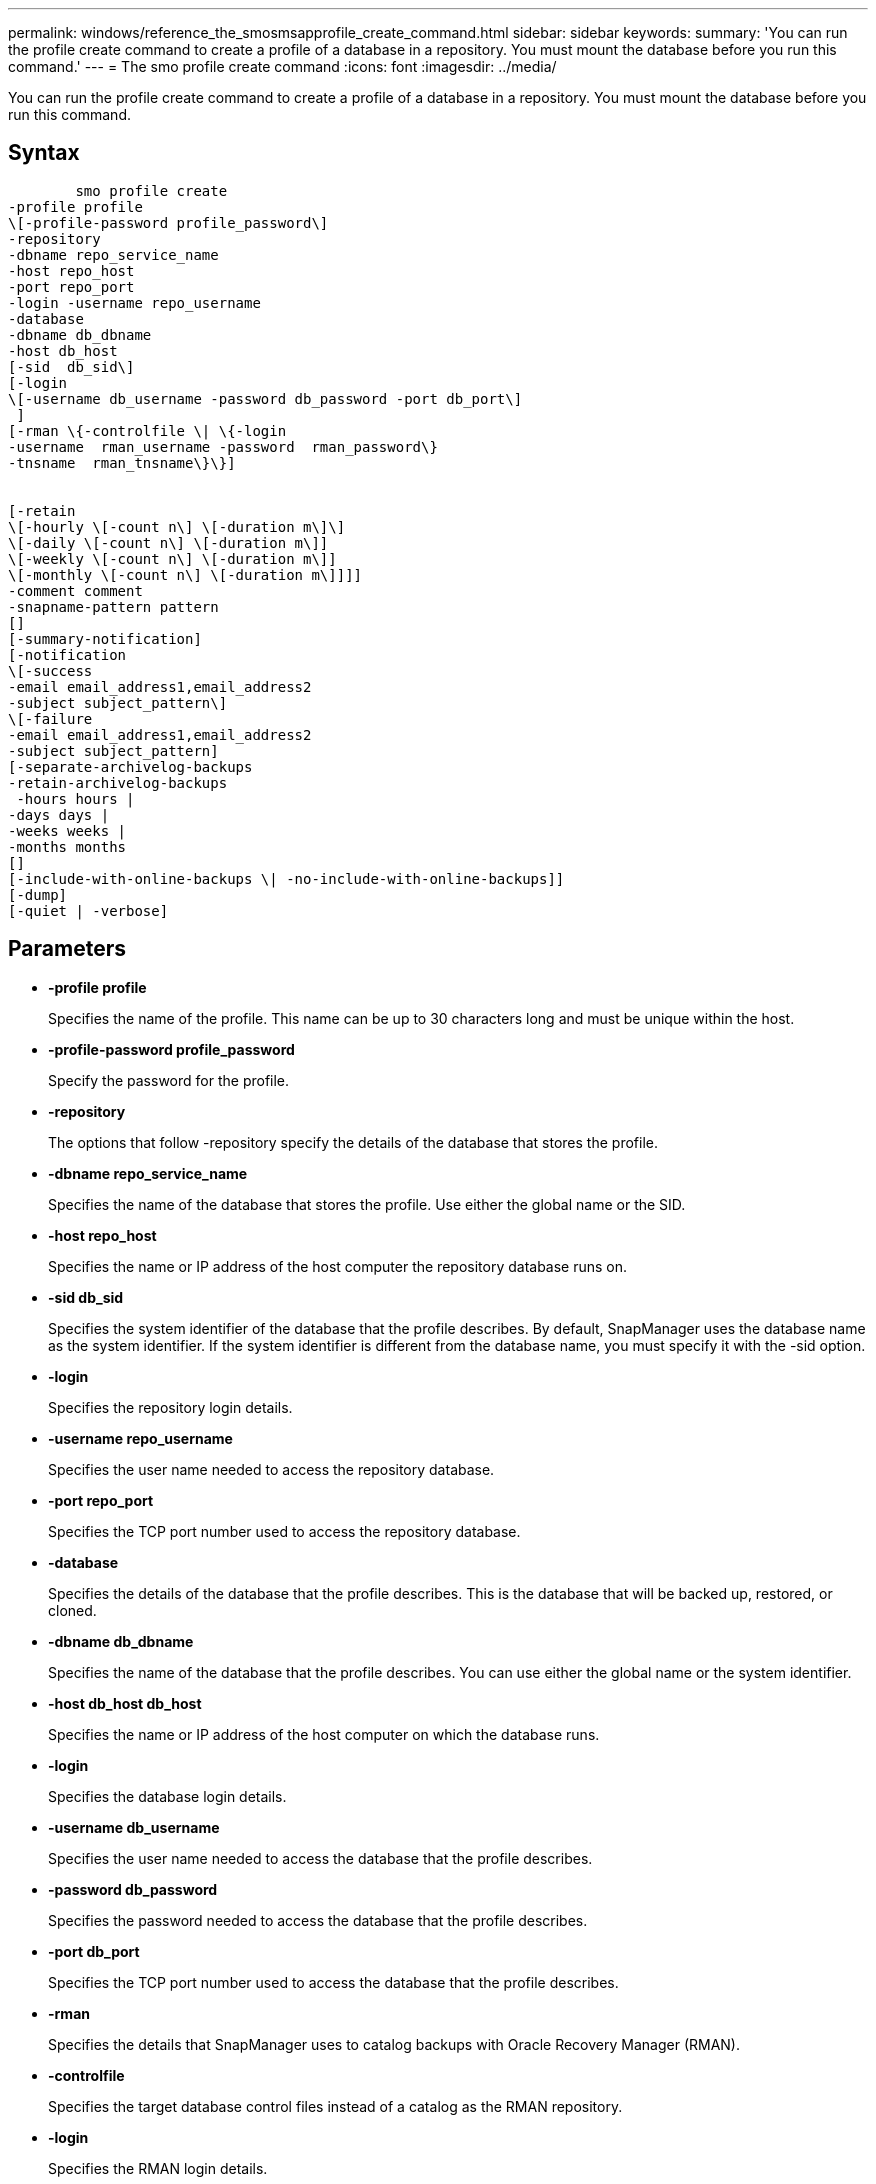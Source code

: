 ---
permalink: windows/reference_the_smosmsapprofile_create_command.html
sidebar: sidebar
keywords: 
summary: 'You can run the profile create command to create a profile of a database in a repository. You must mount the database before you run this command.'
---
= The smo profile create command
:icons: font
:imagesdir: ../media/

[.lead]
You can run the profile create command to create a profile of a database in a repository. You must mount the database before you run this command.

== Syntax

----

        smo profile create 
-profile profile
\[-profile-password profile_password\] 
-repository 
-dbname repo_service_name 
-host repo_host 
-port repo_port 
-login -username repo_username 
-database 
-dbname db_dbname 
-host db_host
[-sid  db_sid\]
[-login 
\[-username db_username -password db_password -port db_port\] 
 ]   
[-rman \{-controlfile \| \{-login 
-username  rman_username -password  rman_password\} 
-tnsname  rman_tnsname\}\}]


[-retain 
\[-hourly \[-count n\] \[-duration m\]\] 
\[-daily \[-count n\] \[-duration m\]] 
\[-weekly \[-count n\] \[-duration m\]] 
\[-monthly \[-count n\] \[-duration m\]]]] 
-comment comment 
-snapname-pattern pattern 
[] 
[-summary-notification] 
[-notification 
\[-success 
-email email_address1,email_address2 
-subject subject_pattern\] 
\[-failure  
-email email_address1,email_address2 
-subject subject_pattern] 
[-separate-archivelog-backups
-retain-archivelog-backups
 -hours hours |
-days days |
-weeks weeks |
-months months
[]
[-include-with-online-backups \| -no-include-with-online-backups]]
[-dump]
[-quiet | -verbose]
----

== Parameters

* *-profile profile*
+
Specifies the name of the profile. This name can be up to 30 characters long and must be unique within the host.

* *-profile-password profile_password*
+
Specify the password for the profile.

* *-repository*
+
The options that follow -repository specify the details of the database that stores the profile.

* *-dbname repo_service_name*
+
Specifies the name of the database that stores the profile. Use either the global name or the SID.

* *-host repo_host*
+
Specifies the name or IP address of the host computer the repository database runs on.

* *-sid db_sid*
+
Specifies the system identifier of the database that the profile describes. By default, SnapManager uses the database name as the system identifier. If the system identifier is different from the database name, you must specify it with the -sid option.

* *-login*
+
Specifies the repository login details.

* *-username repo_username*
+
Specifies the user name needed to access the repository database.

* *-port repo_port*
+
Specifies the TCP port number used to access the repository database.

* *-database*
+
Specifies the details of the database that the profile describes. This is the database that will be backed up, restored, or cloned.

* *-dbname db_dbname*
+
Specifies the name of the database that the profile describes. You can use either the global name or the system identifier.

* *-host db_host db_host*
+
Specifies the name or IP address of the host computer on which the database runs.

* *-login*
+
Specifies the database login details.

* *-username db_username*
+
Specifies the user name needed to access the database that the profile describes.

* *-password db_password*
+
Specifies the password needed to access the database that the profile describes.

* *-port db_port*
+
Specifies the TCP port number used to access the database that the profile describes.

* *-rman*
+
Specifies the details that SnapManager uses to catalog backups with Oracle Recovery Manager (RMAN).

* *-controlfile*
+
Specifies the target database control files instead of a catalog as the RMAN repository.

* *-login*
+
Specifies the RMAN login details.

* *-password rman_password*
+
Specifies the password used to log in to the RMAN catalog.

* *-username rman_username*
+
Specifies the user name used to log in to the RMAN catalog.

* *-tnsname tnsname*
+
Specifies the tnsname connection name (this is defined in the tsname.ora file).

* *-retain [-hourly [-count n] [-duration m]] [-daily [-count n] [-duration m]] [-weekly [-count n] [-duration m]] [-monthly [-count n] [-duration m]]*
+
Specifies the retention policy for a backup where either or both of a retention count along with a retention duration for a retention class (hourly, daily, weekly, monthly).
+
For each retention class, either or both of a retention count or a retention duration may be specified. The duration is in units of the class (for example, hours for hourly, days for daily). For instance, if the user specifies only a retention duration of 7 for daily backups, then SnapManager will not limit the number of daily backups for the profile (because the retention count is 0), but SnapManager will automatically delete daily backups created over 7 days ago.

* *-comment comment*
+
Specifies the comment for a profile describing the profile domain.

* *-snapname-pattern pattern*
+
Specifies the naming pattern for Snapshot copies. You can also include custom text, for example, HAOPS for highly available operations, in all Snapshot copy names. You can change the Snapshot copy naming pattern when you create a profile or after the profile has been created. The updated pattern applies only to Snapshot copies that have not yet been created. Snapshot copies that exist retain the previous Snapname pattern. You can use several variables in the pattern text.

* *-summary-notification*
+
Specifies that summary email notification is enabled for the new profile.

* *-notification  -success-email  e-mail_address1,e-mail address2  -subject  subject_pattern*
+
Specifies that email notification is enabled for the new profile so that emails are received by recipients when the SnapManager operation succeeds. You must enter a single email address or multiple email addresses to which email alerts will be sent and an email subject pattern for the new profile.
+
You can also include custom subject text for the new profile. You can change the subject text when you create a profile or after the profile has been created. The updated subject applies only to the emails that are not sent. You can use several variables for the email subject.

* *-notification  -failure  -email  e-mail_address1,e-mail address2  -subject  subject_pattern*
+
Specifies that enable email notification is enabled for the new profile so that emails are received by recipients when the SnapManager operation fails. You must enter a single email address or multiple email addresses to which email alerts will be sent and an email subject pattern for the new profile.
+
You can also include custom subject text for the new profile. You can change the subject text when you create a profile or after the profile has been created. The updated subject applies only to the emails that are not sent. You can use several variables for the email subject.

* *-separate-archivelog-backups*
+
Specifies that the archive log backup is separated from datafile backup. This is an optional parameter you can provide while creating the profile. After you separate the backup using this option, you can either take data files-only backup or archive logs-only backup.

* *-retain-archivelog-backups -hours hours | -daysdays | -weeksweeks| -monthsmonths*
+
Specifies that the archive log backups are retained based on the archive log retention duration (hourly, daily, weekly, monthly).

* *-quiet*
+
Displays only error messages in the console. The default is to display error and warning messages.

* *-verbose*
+
Displays error, warning, and informational messages in the console.

* *-include-with-online-backups*
+
Specifies that the archive log backup is included along with the online database backup.

* *-no-include-with-online-backups*
+
Specifies that the archive log backups are not included along with the online database backup.

* *-dump*
+
Specifies that the dump files are collected after the successful profile create operation.

== Example

The following example shows the creation of a profile with hourly retention policy and email notification:

----
smo profile create -profile test_rbac -profile-password netapp -repository -dbname SMOREP -host hostname.org.com -port 1521 -login -username smorep -database -dbname
RACB -host saal -sid racb1 -login -username sys -password netapp -port 1521 -rman -controlfile -retain -hourly -count 30 -verbose
Operation Id [8abc01ec0e78ebda010e78ebe6a40005] succeeded.
----

*Related information*

xref:concept_managing_profiles_for_efficient_backups.adoc[Managing profiles for efficient backups]

xref:concept_snapshot_copy_naming.adoc[Snapshot copy naming]

xref:concept_how_snapmanager_retains_backups_on_the_local_storage.adoc[How SnapManager retains backups on the local storage]
